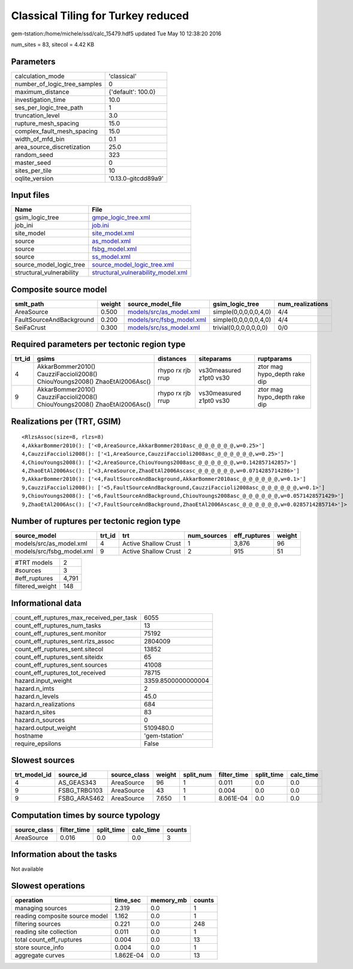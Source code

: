 Classical Tiling for Turkey reduced
===================================

gem-tstation:/home/michele/ssd/calc_15479.hdf5 updated Tue May 10 12:38:20 2016

num_sites = 83, sitecol = 4.42 KB

Parameters
----------
============================ ===================
calculation_mode             'classical'        
number_of_logic_tree_samples 0                  
maximum_distance             {'default': 100.0} 
investigation_time           10.0               
ses_per_logic_tree_path      1                  
truncation_level             3.0                
rupture_mesh_spacing         15.0               
complex_fault_mesh_spacing   15.0               
width_of_mfd_bin             0.1                
area_source_discretization   25.0               
random_seed                  323                
master_seed                  0                  
sites_per_tile               10                 
oqlite_version               '0.13.0-gitcdd89a9'
============================ ===================

Input files
-----------
======================== ==========================================================================
Name                     File                                                                      
======================== ==========================================================================
gsim_logic_tree          `gmpe_logic_tree.xml <gmpe_logic_tree.xml>`_                              
job_ini                  `job.ini <job.ini>`_                                                      
site_model               `site_model.xml <site_model.xml>`_                                        
source                   `as_model.xml <as_model.xml>`_                                            
source                   `fsbg_model.xml <fsbg_model.xml>`_                                        
source                   `ss_model.xml <ss_model.xml>`_                                            
source_model_logic_tree  `source_model_logic_tree.xml <source_model_logic_tree.xml>`_              
structural_vulnerability `structural_vulnerability_model.xml <structural_vulnerability_model.xml>`_
======================== ==========================================================================

Composite source model
----------------------
======================== ====== ======================================================== ====================== ================
smlt_path                weight source_model_file                                        gsim_logic_tree        num_realizations
======================== ====== ======================================================== ====================== ================
AreaSource               0.500  `models/src/as_model.xml <models/src/as_model.xml>`_     simple(0,0,0,0,0,4,0)  4/4             
FaultSourceAndBackground 0.200  `models/src/fsbg_model.xml <models/src/fsbg_model.xml>`_ simple(0,0,0,0,0,4,0)  4/4             
SeiFaCrust               0.300  `models/src/ss_model.xml <models/src/ss_model.xml>`_     trivial(0,0,0,0,0,0,0) 0/0             
======================== ====== ======================================================== ====================== ================

Required parameters per tectonic region type
--------------------------------------------
====== ========================================================================== ================= ======================= ============================
trt_id gsims                                                                      distances         siteparams              ruptparams                  
====== ========================================================================== ================= ======================= ============================
4      AkkarBommer2010() CauzziFaccioli2008() ChiouYoungs2008() ZhaoEtAl2006Asc() rhypo rx rjb rrup vs30measured z1pt0 vs30 ztor mag hypo_depth rake dip
9      AkkarBommer2010() CauzziFaccioli2008() ChiouYoungs2008() ZhaoEtAl2006Asc() rhypo rx rjb rrup vs30measured z1pt0 vs30 ztor mag hypo_depth rake dip
====== ========================================================================== ================= ======================= ============================

Realizations per (TRT, GSIM)
----------------------------

::

  <RlzsAssoc(size=8, rlzs=8)
  4,AkkarBommer2010(): ['<0,AreaSource,AkkarBommer2010asc_@_@_@_@_@_@,w=0.25>']
  4,CauzziFaccioli2008(): ['<1,AreaSource,CauzziFaccioli2008asc_@_@_@_@_@_@,w=0.25>']
  4,ChiouYoungs2008(): ['<2,AreaSource,ChiouYoungs2008asc_@_@_@_@_@_@,w=0.142857142857>']
  4,ZhaoEtAl2006Asc(): ['<3,AreaSource,ZhaoEtAl2006Ascasc_@_@_@_@_@_@,w=0.0714285714286>']
  9,AkkarBommer2010(): ['<4,FaultSourceAndBackground,AkkarBommer2010asc_@_@_@_@_@_@,w=0.1>']
  9,CauzziFaccioli2008(): ['<5,FaultSourceAndBackground,CauzziFaccioli2008asc_@_@_@_@_@_@,w=0.1>']
  9,ChiouYoungs2008(): ['<6,FaultSourceAndBackground,ChiouYoungs2008asc_@_@_@_@_@_@,w=0.0571428571429>']
  9,ZhaoEtAl2006Asc(): ['<7,FaultSourceAndBackground,ZhaoEtAl2006Ascasc_@_@_@_@_@_@,w=0.0285714285714>']>

Number of ruptures per tectonic region type
-------------------------------------------
========================= ====== ==================== =========== ============ ======
source_model              trt_id trt                  num_sources eff_ruptures weight
========================= ====== ==================== =========== ============ ======
models/src/as_model.xml   4      Active Shallow Crust 1           3,876        96    
models/src/fsbg_model.xml 9      Active Shallow Crust 2           915          51    
========================= ====== ==================== =========== ============ ======

=============== =====
#TRT models     2    
#sources        3    
#eff_ruptures   4,791
filtered_weight 148  
=============== =====

Informational data
------------------
======================================== ==================
count_eff_ruptures_max_received_per_task 6055              
count_eff_ruptures_num_tasks             13                
count_eff_ruptures_sent.monitor          75192             
count_eff_ruptures_sent.rlzs_assoc       2804009           
count_eff_ruptures_sent.sitecol          13852             
count_eff_ruptures_sent.siteidx          65                
count_eff_ruptures_sent.sources          41008             
count_eff_ruptures_tot_received          78715             
hazard.input_weight                      3359.8500000000004
hazard.n_imts                            2                 
hazard.n_levels                          45.0              
hazard.n_realizations                    684               
hazard.n_sites                           83                
hazard.n_sources                         0                 
hazard.output_weight                     5109480.0         
hostname                                 'gem-tstation'    
require_epsilons                         False             
======================================== ==================

Slowest sources
---------------
============ ============ ============ ====== ========= =========== ========== =========
trt_model_id source_id    source_class weight split_num filter_time split_time calc_time
============ ============ ============ ====== ========= =========== ========== =========
4            AS_GEAS343   AreaSource   96     1         0.011       0.0        0.0      
9            FSBG_TRBG103 AreaSource   43     1         0.004       0.0        0.0      
9            FSBG_ARAS462 AreaSource   7.650  1         8.061E-04   0.0        0.0      
============ ============ ============ ====== ========= =========== ========== =========

Computation times by source typology
------------------------------------
============ =========== ========== ========= ======
source_class filter_time split_time calc_time counts
============ =========== ========== ========= ======
AreaSource   0.016       0.0        0.0       3     
============ =========== ========== ========= ======

Information about the tasks
---------------------------
Not available

Slowest operations
------------------
============================== ========= ========= ======
operation                      time_sec  memory_mb counts
============================== ========= ========= ======
managing sources               2.319     0.0       1     
reading composite source model 1.162     0.0       1     
filtering sources              0.221     0.0       248   
reading site collection        0.011     0.0       1     
total count_eff_ruptures       0.004     0.0       13    
store source_info              0.004     0.0       1     
aggregate curves               1.862E-04 0.0       13    
============================== ========= ========= ======